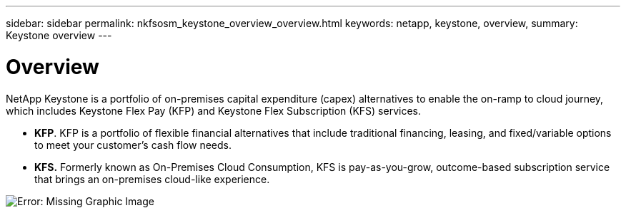 ---
sidebar: sidebar
permalink: nkfsosm_keystone_overview_overview.html
keywords: netapp, keystone, overview,
summary: Keystone overview
---

= Overview
:hardbreaks:
:nofooter:
:icons: font
:linkattrs:
:imagesdir: ./media/

//
// This file was created with NDAC Version 2.0 (August 17, 2020)
//
// 2020-10-08 17:14:47.892614
//

[.lead]
NetApp Keystone is a portfolio of on-premises capital expenditure (capex) alternatives to enable the on-ramp to cloud journey, which includes Keystone Flex Pay (KFP) and Keystone Flex Subscription (KFS) services.

* *KFP*. KFP is a portfolio of flexible financial alternatives that include traditional financing, leasing, and fixed/variable options to meet your customer’s cash flow needs.
* *KFS.* Formerly known as On-Premises Cloud Consumption, KFS is pay-as-you-grow, outcome-based subscription service that brings an on-premises cloud-like experience.

image:nkfsosm_image1.png[Error: Missing Graphic Image]
